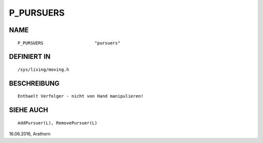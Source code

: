 P_PURSUERS
==========

NAME
----
::

    P_PURSUERS                    "pursuers"                    

DEFINIERT IN
------------
::

    /sys/living/moving.h

BESCHREIBUNG
------------
::

     Enthaelt Verfolger - nicht von Hand manipulieren!

SIEHE AUCH
----------
::

     AddPursuer(L), RemovePursuer(L)


16.06.2016, Arathorn

